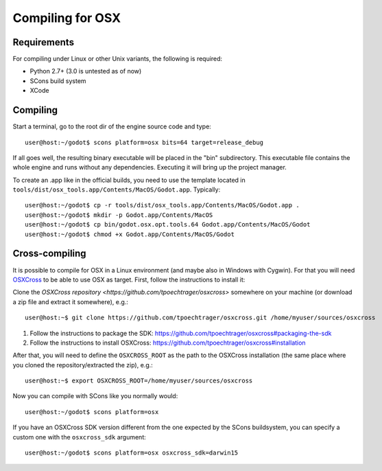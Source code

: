 .. _doc_compiling_for_osx:

Compiling for OSX
=================

.. highlight:: shell

Requirements
------------

For compiling under Linux or other Unix variants, the following is
required:

-  Python 2.7+ (3.0 is untested as of now)
-  SCons build system
-  XCode

Compiling
---------

Start a terminal, go to the root dir of the engine source code and type:

::

    user@host:~/godot$ scons platform=osx bits=64 target=release_debug

If all goes well, the resulting binary executable will be placed in the
"bin" subdirectory. This executable file contains the whole engine and
runs without any dependencies. Executing it will bring up the project
manager.

To create an .app like in the official builds, you need to use the template
located in ``tools/dist/osx_tools.app/Contents/MacOS/Godot.app``. Typically:

::

    user@host:~/godot$ cp -r tools/dist/osx_tools.app/Contents/MacOS/Godot.app .
    user@host:~/godot$ mkdir -p Godot.app/Contents/MacOS
    user@host:~/godot$ cp bin/godot.osx.opt.tools.64 Godot.app/Contents/MacOS/Godot
    user@host:~/godot$ chmod +x Godot.app/Contents/MacOS/Godot

Cross-compiling
---------------

It is possible to compile for OSX in a Linux environment (and maybe
also in Windows with Cygwin). For that you will need
`OSXCross <https://github.com/tpoechtrager/osxcross>`__ to be able
to use OSX as target. First, follow the instructions to install it:

Clone the `OSXCross repository <https://github.com/tpoechtrager/osxcross>`
somewhere on your machine (or download a zip file and extract it somewhere),
e.g.:

::

    user@host:~$ git clone https://github.com/tpoechtrager/osxcross.git /home/myuser/sources/osxcross

1. Follow the instructions to package the SDK:
   https://github.com/tpoechtrager/osxcross#packaging-the-sdk
2. Follow the instructions to install OSXCross:
   https://github.com/tpoechtrager/osxcross#installation

After that, you will need to define the ``OSXCROSS_ROOT`` as the path to
the OSXCross installation (the same place where you cloned the
repository/extracted the zip), e.g.:

::

    user@host:~$ export OSXCROSS_ROOT=/home/myuser/sources/osxcross

Now you can compile with SCons like you normally would:

::

    user@host:~/godot$ scons platform=osx

If you have an OSXCross SDK version different from the one expected by the SCons buildsystem, you can specify a custom one with the ``osxcross_sdk`` argument:

::

    user@host:~/godot$ scons platform=osx osxcross_sdk=darwin15
